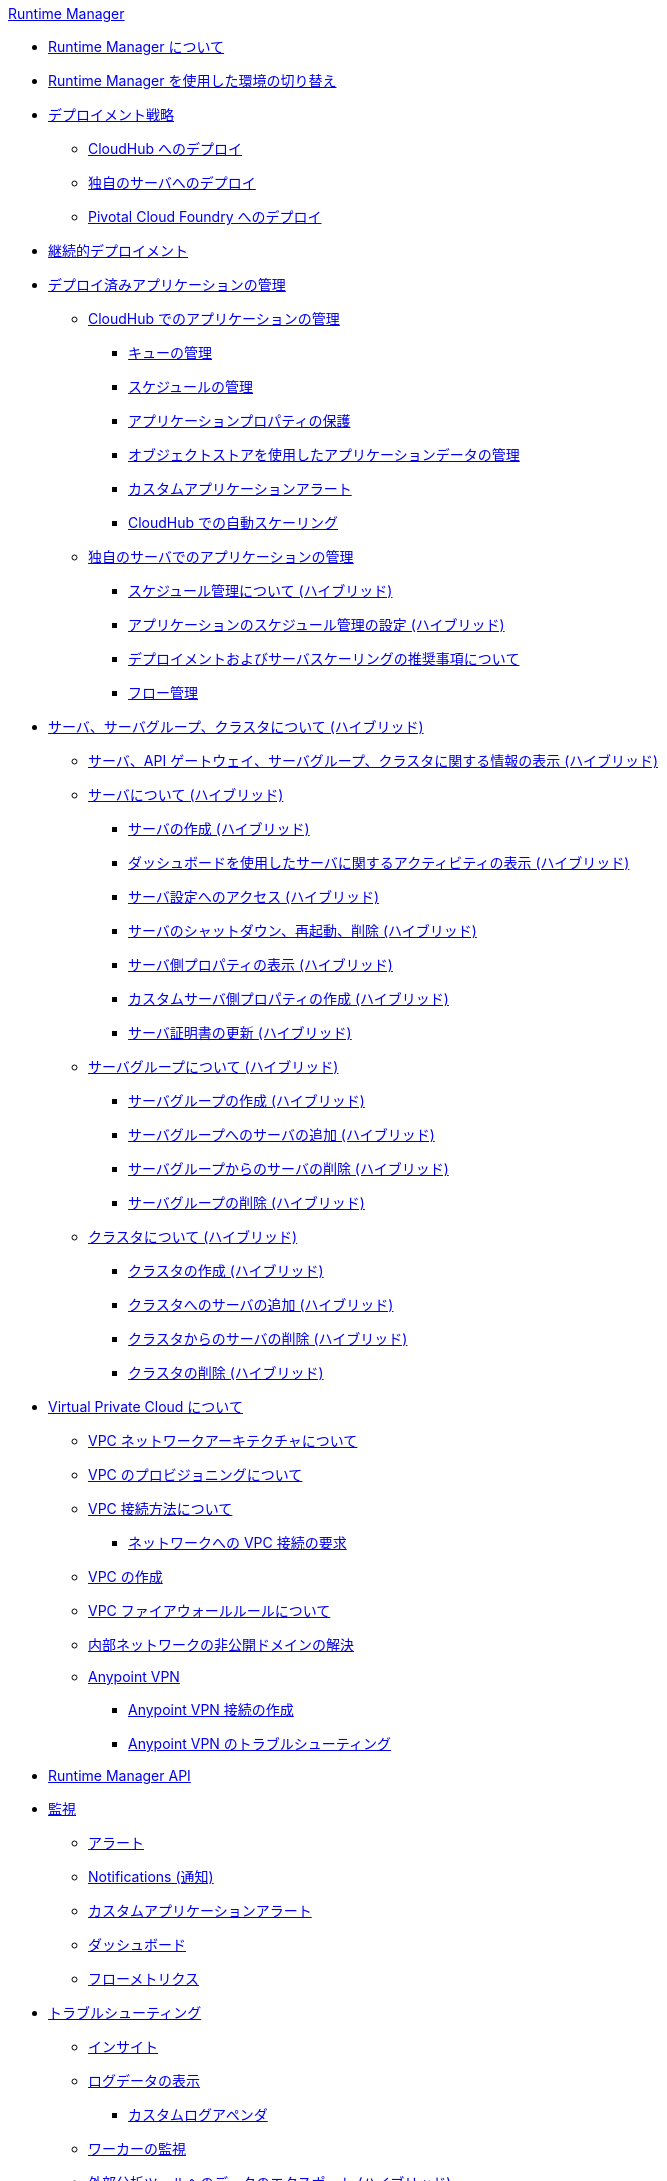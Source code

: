 .xref:index.adoc[Runtime Manager]
* xref:index.adoc[Runtime Manager について]
* xref:runtime-manager-switch-env.adoc[Runtime Manager を使用した環境の切り替え]
* xref:deployment-strategies.adoc[デプロイメント戦略]
 ** xref:deploying-to-cloudhub.adoc[CloudHub へのデプロイ]
 ** xref:deploying-to-your-own-servers.adoc[独自のサーバへのデプロイ]
 ** xref:deploying-to-pcf.adoc[Pivotal Cloud Foundry へのデプロイ]
* xref:continuous-deployment.adoc[継続的デプロイメント]
* xref:managing-deployed-applications.adoc[デプロイ済みアプリケーションの管理]
 ** xref:managing-applications-on-cloudhub.adoc[CloudHub でのアプリケーションの管理]
  *** xref:managing-queues.adoc[キューの管理]
  *** xref:managing-schedules.adoc[スケジュールの管理]
  *** xref:secure-application-properties.adoc[アプリケーションプロパティの保護]
  *** xref:managing-application-data-with-object-stores.adoc[オブジェクトストアを使用したアプリケーションデータの管理]
  *** xref:custom-application-alerts.adoc[カスタムアプリケーションアラート]
  *** xref:autoscaling-in-cloudhub.adoc[CloudHub での自動スケーリング]
 ** xref:managing-applications-on-your-own-servers.adoc[独自のサーバでのアプリケーションの管理]
  *** xref:hybrid-schedule-mgmt.adoc[スケジュール管理について (ハイブリッド)]
  *** xref:hybrid-schedule-mgmt-config.adoc[アプリケーションのスケジュール管理の設定 (ハイブリッド)]
  *** xref:runtime-dep-serv-limits.adoc[デプロイメントおよびサーバスケーリングの推奨事項について]
  *** xref:flow-management.adoc[フロー管理]
* xref:managing-servers.adoc[サーバ、サーバグループ、クラスタについて (ハイブリッド)]
 ** xref:servers-view-info.adoc[サーバ、API ゲートウェイ、サーバグループ、クラスタに関する情報の表示 (ハイブリッド)]
 ** xref:servers-about.adoc[サーバについて (ハイブリッド)]
  *** xref:servers-create.adoc[サーバの作成 (ハイブリッド)]
  *** xref:servers-dashboard.adoc[ダッシュボードを使用したサーバに関するアクティビティの表示 (ハイブリッド)]
  *** xref:servers-settings.adoc[サーバ設定へのアクセス (ハイブリッド)]
  *** xref:servers-actions.adoc[サーバのシャットダウン、再起動、削除 (ハイブリッド)]
  *** xref:servers-properties-view.adoc[サーバ側プロパティの表示 (ハイブリッド)]
  *** xref:servers-properties-create.adoc[カスタムサーバ側プロパティの作成 (ハイブリッド)]
  *** xref:servers-cert-renewal.adoc[サーバ証明書の更新 (ハイブリッド)]
 ** xref:server-group-about.adoc[サーバグループについて (ハイブリッド)]
  *** xref:server-group-create.adoc[サーバグループの作成 (ハイブリッド)]
  *** xref:server-group-add.adoc[サーバグループへのサーバの追加 (ハイブリッド)]
  *** xref:server-group-remove.adoc[サーバグループからのサーバの削除 (ハイブリッド)]
  *** xref:server-group-delete.adoc[サーバグループの削除 (ハイブリッド)]
 ** xref:cluster-about.adoc[クラスタについて (ハイブリッド)]
  *** xref:cluster-create.adoc[クラスタの作成 (ハイブリッド)]
  *** xref:cluster-add-srv.adoc[クラスタへのサーバの追加 (ハイブリッド)]
  *** xref:cluster-del-srv.adoc[クラスタからのサーバの削除 (ハイブリッド)]
  *** xref:cluster-delete.adoc[クラスタの削除 (ハイブリッド)]
* xref:virtual-private-cloud.adoc[Virtual Private Cloud について]
 ** xref:vpc-architecture-concept.adoc[VPC ネットワークアーキテクチャについて]
 ** xref:vpc-provisioning-concept.adoc[VPC のプロビジョニングについて]
 ** xref:vpc-connectivity-methods-concept.adoc[VPC 接続方法について]
  *** xref:to-request-vpc-connectivity.adoc[ネットワークへの VPC 接続の要求]
 ** xref:vpc-tutorial.adoc[VPC の作成]
 ** xref:vpc-firewall-rules-concept.adoc[VPC ファイアウォールルールについて]
 ** xref:resolve-private-domains-vpc-task.adoc[内部ネットワークの非公開ドメインの解決]
 ** xref:vpn-about.adoc[Anypoint VPN]
  *** xref:vpn-create-arm.adoc[Anypoint VPN 接続の作成]
  *** xref:vpn-troubleshooting.adoc[Anypoint VPN のトラブルシューティング]
* xref:runtime-manager-api.adoc[Runtime Manager API]
* xref:monitoring.adoc[監視]
 ** xref:alerts-on-runtime-manager.adoc[アラート]
 ** xref:notifications-on-runtime-manager.adoc[Notifications (通知)]
 ** xref:custom-application-alerts.adoc[カスタムアプリケーションアラート]
 ** xref:monitoring-dashboards.adoc[ダッシュボード]
 ** xref:flow-metrics.adoc[フローメトリクス]
* xref:troubleshooting.adoc[トラブルシューティング]
 ** xref:insight.adoc[インサイト]
 ** xref:viewing-log-data.adoc[ログデータの表示]
  *** xref:custom-log-appender.adoc[カスタムログアペンダ]
 ** xref:worker-monitoring.adoc[ワーカーの監視]
 ** xref:sending-data-from-arm-to-external-analytics-software.adoc[外部分析ツールへのデータのエクスポート (ハイブリッド)]
  *** xref:about-logging-of-payload-formats.adoc[ペイロード形式のロギングについて]
  *** xref:sending-api-analytics-from-arm-to-db.adoc[API 分析の送信]
  *** xref:sending-event-data-from-arm-to-db.adoc[イベントデータの送信]
* xref:cloudhub.adoc[CloudHub]
 ** xref:cloudhub-faq.adoc[CloudHub FAQ]
 ** xref:developing-applications-for-cloudhub.adoc[CloudHub のアプリケーションの開発]
 ** xref:cloudhub-architecture.adoc[CloudHub アーキテクチャ]
 ** xref:cloudhub-impaired-worker.adoc[正常に機能しないワーカーについて]
 ** xref:cloudhub-fabric.adoc[CloudHub Fabric]
 ** xref:managing-cloudhub-specific-settings.adoc[CloudHub 設定の管理]
 ** xref:cloudhub-networking-guide.adoc[CloudHub ネットワークガイド]
 ** xref:cloudhub-dedicated-load-balancer.adoc[CloudHub 専用ロードバランサ]
 ** xref:cloudhub-hadr.adoc[CloudHub 高可用性および障害回復]
 ** xref:penetration-testing-policies.adoc[侵入テストポリシー]
 ** xref:cloudhub-api.adoc[CloudHub API]
* xref:dedicated-load-balancer-tutorial.adoc[ロードバランサについて (CloudHub)]
 ** xref:lb-architecture.adoc[専用ロードバランサアーキテクチャについて]
 ** xref:lb-create-arm.adoc[ロードバランサの作成 (Runtime Manager)]
 ** xref:lb-create-cli.adoc[ロードバランサの作成 (Anypoint Platform CLI)]
 ** xref:lb-create-api.adoc[ロードバランサの作成 (CloudHub API)]
 ** xref:lb-cert-endpoints.adoc[ロードバランサの SSL エンドポイントおよび証明書について]
  *** xref:lb-cert-upload.adoc[証明書のアップロードについて]
  *** xref:lb-cert-validation.adoc[証明書の検証について]
 ** xref:lb-mapping-rules.adoc[マッピングルールについて]
 ** xref:lb-whitelists.adoc[ホワイトリストについて]
* xref:working-with-applications.adoc[アプリケーションの操作]
 ** xref:create-application.adoc[アプリケーションの作成]
 ** xref:delete-application.adoc[アプリケーションの削除]
 ** xref:deploy-application.adoc[アプリケーションのデプロイ]
 ** xref:get-application.adoc[アプリケーションの取得]
 ** xref:list-all-applications.adoc[すべてのアプリケーションのリスト]
 ** xref:update-application-metadata.adoc[アプリケーションメタデータの更新]
* xref:logs.adoc[ログの操作]
 ** xref:list-all-logs.adoc[ログメッセージのリスト]
* xref:notifications.adoc[通知の操作]
 ** xref:create-notification.adoc[通知の作成]
 ** xref:list-notifications.adoc[すべての通知のリスト]
 ** xref:update-all-notifications.adoc[すべての通知の更新]
 ** xref:update-notification.adoc[通知の更新]
* xref:working-with-alerts.adoc[アラートの操作]
* xref:maintenance-and-upgrade-policy.adoc[メンテナンスおよびアップグレードポリシー]
* xref:runtime-manager-agent.adoc[Runtime Manager エージェント]
 ** xref:installing-and-configuring-runtime-manager-agent.adoc[エージェントのインストールおよび設定]
 ** xref:debugging-the-runtime-manager-agent.adoc[Runtime Manager エージェントのトラブルシューティング]
 ** xref:advanced-usage.adoc[高度な用途]
  *** xref:building-an-https-service.adoc[HTTPS サービスの構築]
  *** xref:runtime-manager-agent-architecture.adoc[Runtime Manager エージェントアーキテクチャ]
  *** xref:runtime-manager-agent-api.adoc[エージェント API]
   **** xref:administration-service.adoc[管理サービス]
   **** xref:managing-applications-and-domains.adoc[アプリケーションおよびドメインの管理]
   **** xref:jmx-service.adoc[JMX サービス]
   **** xref:runtime-manager-agent-notifications.adoc[Runtime Manager エージェント通知]
  *** xref:event-tracking.adoc[イベント追跡]
  *** xref:internal-handler-buffering.adoc[内部ハンドラバッファ]
  *** xref:extending-the-runtime-manager-agent.adoc[Runtime Manager エージェントの拡張]
* xref:anypoint-platform-cli2.adoc[Anypoint CLI 2.x]
 ** xref:anypoint-platform-cli2-commands.adoc[コマンドのリスト]
 ** xref:command-line-tools.adoc[非推奨のコマンドラインツール]
 * xref:anypoint-platform-cli.adoc[Anypoint CLI 3.x]
 ** xref:anypoint-platform-cli-commands.adoc[コマンドのリスト]